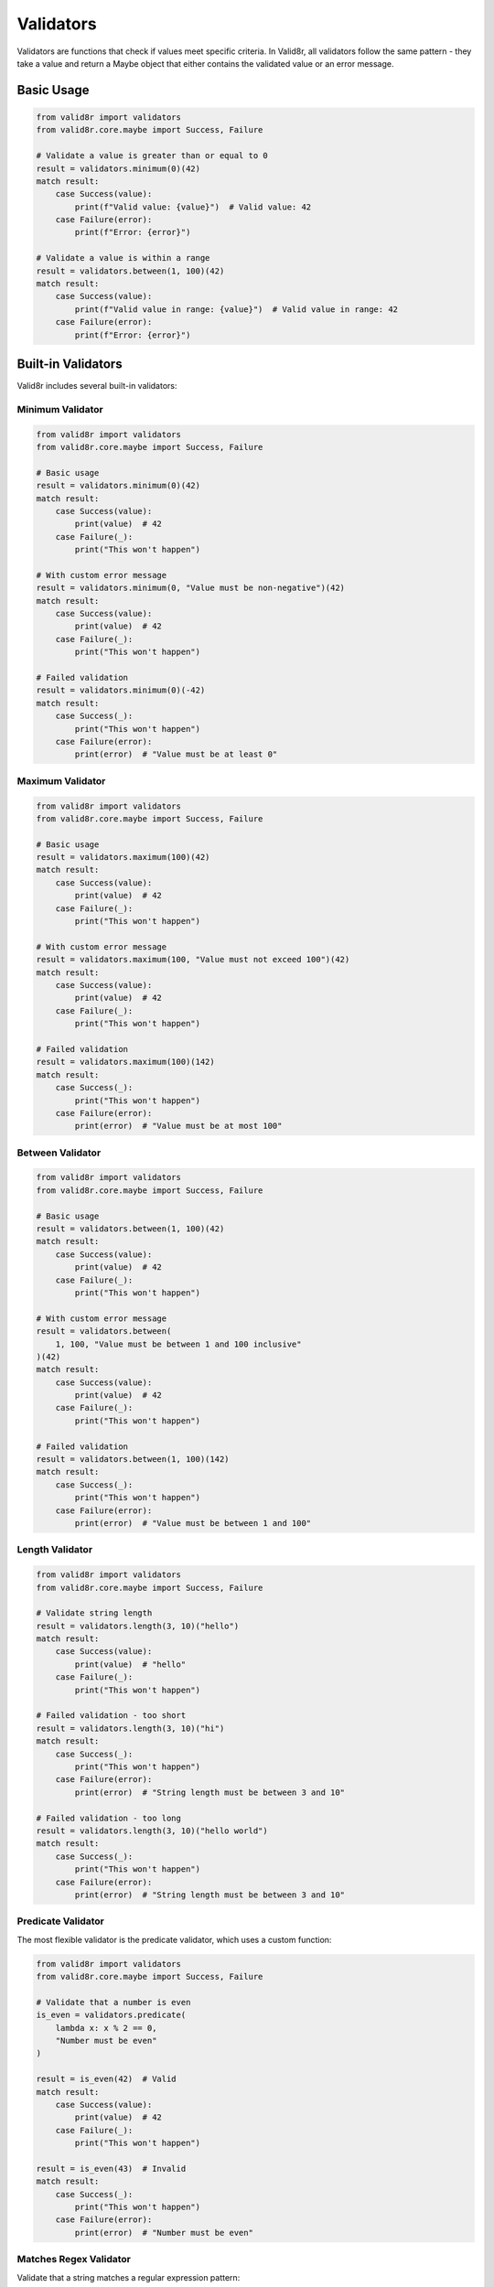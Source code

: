 Validators
==========

Validators are functions that check if values meet specific criteria. In Valid8r, all validators follow the same pattern - they take a value and return a Maybe object that either contains the validated value or an error message.

Basic Usage
-----------

.. code-block:: python

   from valid8r import validators
   from valid8r.core.maybe import Success, Failure

   # Validate a value is greater than or equal to 0
   result = validators.minimum(0)(42)
   match result:
       case Success(value):
           print(f"Valid value: {value}")  # Valid value: 42
       case Failure(error):
           print(f"Error: {error}")

   # Validate a value is within a range
   result = validators.between(1, 100)(42)
   match result:
       case Success(value):
           print(f"Valid value in range: {value}")  # Valid value in range: 42
       case Failure(error):
           print(f"Error: {error}")

Built-in Validators
-------------------

Valid8r includes several built-in validators:

Minimum Validator
~~~~~~~~~~~~~~~~~

.. code-block:: python

   from valid8r import validators
   from valid8r.core.maybe import Success, Failure

   # Basic usage
   result = validators.minimum(0)(42)
   match result:
       case Success(value):
           print(value)  # 42
       case Failure(_):
           print("This won't happen")

   # With custom error message
   result = validators.minimum(0, "Value must be non-negative")(42)
   match result:
       case Success(value):
           print(value)  # 42
       case Failure(_):
           print("This won't happen")

   # Failed validation
   result = validators.minimum(0)(-42)
   match result:
       case Success(_):
           print("This won't happen")
       case Failure(error):
           print(error)  # "Value must be at least 0"

Maximum Validator
~~~~~~~~~~~~~~~~~

.. code-block:: python

   from valid8r import validators
   from valid8r.core.maybe import Success, Failure

   # Basic usage
   result = validators.maximum(100)(42)
   match result:
       case Success(value):
           print(value)  # 42
       case Failure(_):
           print("This won't happen")

   # With custom error message
   result = validators.maximum(100, "Value must not exceed 100")(42)
   match result:
       case Success(value):
           print(value)  # 42
       case Failure(_):
           print("This won't happen")

   # Failed validation
   result = validators.maximum(100)(142)
   match result:
       case Success(_):
           print("This won't happen")
       case Failure(error):
           print(error)  # "Value must be at most 100"

Between Validator
~~~~~~~~~~~~~~~~~

.. code-block:: python

   from valid8r import validators
   from valid8r.core.maybe import Success, Failure

   # Basic usage
   result = validators.between(1, 100)(42)
   match result:
       case Success(value):
           print(value)  # 42
       case Failure(_):
           print("This won't happen")

   # With custom error message
   result = validators.between(
       1, 100, "Value must be between 1 and 100 inclusive"
   )(42)
   match result:
       case Success(value):
           print(value)  # 42
       case Failure(_):
           print("This won't happen")

   # Failed validation
   result = validators.between(1, 100)(142)
   match result:
       case Success(_):
           print("This won't happen")
       case Failure(error):
           print(error)  # "Value must be between 1 and 100"

Length Validator
~~~~~~~~~~~~~~~~

.. code-block:: python

   from valid8r import validators
   from valid8r.core.maybe import Success, Failure

   # Validate string length
   result = validators.length(3, 10)("hello")
   match result:
       case Success(value):
           print(value)  # "hello"
       case Failure(_):
           print("This won't happen")

   # Failed validation - too short
   result = validators.length(3, 10)("hi")
   match result:
       case Success(_):
           print("This won't happen")
       case Failure(error):
           print(error)  # "String length must be between 3 and 10"

   # Failed validation - too long
   result = validators.length(3, 10)("hello world")
   match result:
       case Success(_):
           print("This won't happen")
       case Failure(error):
           print(error)  # "String length must be between 3 and 10"

Predicate Validator
~~~~~~~~~~~~~~~~~~~

The most flexible validator is the predicate validator, which uses a custom function:

.. code-block:: python

   from valid8r import validators
   from valid8r.core.maybe import Success, Failure

   # Validate that a number is even
   is_even = validators.predicate(
       lambda x: x % 2 == 0,
       "Number must be even"
   )

   result = is_even(42)  # Valid
   match result:
       case Success(value):
           print(value)  # 42
       case Failure(_):
           print("This won't happen")

   result = is_even(43)  # Invalid
   match result:
       case Success(_):
           print("This won't happen")
       case Failure(error):
           print(error)  # "Number must be even"

Matches Regex Validator
~~~~~~~~~~~~~~~~~~~~~~~

Validate that a string matches a regular expression pattern:

.. code-block:: python

   from valid8r import validators
   from valid8r.core.maybe import Success, Failure
   import re

   # Basic usage with string pattern
   ssn_validator = validators.matches_regex(r'^\d{3}-\d{2}-\d{4}$')

   result = ssn_validator("123-45-6789")  # Valid
   match result:
       case Success(value):
           print(value)  # "123-45-6789"
       case Failure(_):
           print("This won't happen")

   result = ssn_validator("123456789")  # Invalid
   match result:
       case Success(_):
           print("This won't happen")
       case Failure(error):
           print(error)  # "Value must match pattern ^\d{3}-\d{2}-\d{4}$"

   # With compiled regex pattern
   pattern = re.compile(r'^[A-Z]{2}\d{4}$')
   code_validator = validators.matches_regex(pattern)

   result = code_validator("AB1234")  # Valid
   match result:
       case Success(value):
           print(value)  # "AB1234"
       case Failure(_):
           print("This won't happen")

   # With custom error message
   email_validator = validators.matches_regex(
       r'^[a-zA-Z0-9._%+-]+@[a-zA-Z0-9.-]+\.[a-zA-Z]{2,}$',
       error_message="Invalid email format"
   )

   result = email_validator("user@example.com")  # Valid
   match result:
       case Success(value):
           print(value)  # "user@example.com"
       case Failure(_):
           print("This won't happen")

   result = email_validator("not-an-email")  # Invalid
   match result:
       case Success(_):
           print("This won't happen")
       case Failure(error):
           print(error)  # "Invalid email format"

In Set Validator
~~~~~~~~~~~~~~~~

Validate that a value is in a set of allowed values:

.. code-block:: python

   from valid8r import validators
   from valid8r.core.maybe import Success, Failure

   # Basic usage
   color_validator = validators.in_set({'red', 'green', 'blue'})

   result = color_validator("red")  # Valid
   match result:
       case Success(value):
           print(value)  # "red"
       case Failure(_):
           print("This won't happen")

   result = color_validator("yellow")  # Invalid
   match result:
       case Success(_):
           print("This won't happen")
       case Failure(error):
           print(error)  # "Value must be one of: blue, green, red"

   # With custom error message
   size_validator = validators.in_set(
       {'S', 'M', 'L', 'XL'},
       error_message="Size must be S, M, L, or XL"
   )

   result = size_validator("XXL")  # Invalid
   match result:
       case Success(_):
           print("This won't happen")
       case Failure(error):
           print(error)  # "Size must be S, M, L, or XL"

Non-Empty String Validator
~~~~~~~~~~~~~~~~~~~~~~~~~~~

Validate that a string is not empty or whitespace-only:

.. code-block:: python

   from valid8r import validators
   from valid8r.core.maybe import Success, Failure

   # Basic usage
   name_validator = validators.non_empty_string()

   result = name_validator("Alice")  # Valid
   match result:
       case Success(value):
           print(value)  # "Alice"
       case Failure(_):
           print("This won't happen")

   result = name_validator("")  # Invalid - empty string
   match result:
       case Success(_):
           print("This won't happen")
       case Failure(error):
           print(error)  # "String must not be empty"

   result = name_validator("   ")  # Invalid - whitespace only
   match result:
       case Success(_):
           print("This won't happen")
       case Failure(error):
           print(error)  # "String must not be empty"

   # With custom error message
   username_validator = validators.non_empty_string("Username is required")

   result = username_validator("")  # Invalid
   match result:
       case Success(_):
           print("This won't happen")
       case Failure(error):
           print(error)  # "Username is required"

Unique Items Validator
~~~~~~~~~~~~~~~~~~~~~~

Validate that all items in a list are unique:

.. code-block:: python

   from valid8r import validators
   from valid8r.core.maybe import Success, Failure

   # Basic usage
   unique_validator = validators.unique_items()

   result = unique_validator([1, 2, 3, 4, 5])  # Valid
   match result:
       case Success(value):
           print(value)  # [1, 2, 3, 4, 5]
       case Failure(_):
           print("This won't happen")

   result = unique_validator([1, 2, 2, 3, 4])  # Invalid - duplicate 2
   match result:
       case Success(_):
           print("This won't happen")
       case Failure(error):
           print(error)  # "All items must be unique"

   # With custom error message
   tag_validator = validators.unique_items("Tags must not contain duplicates")

   result = tag_validator(["python", "valid8r", "python"])  # Invalid
   match result:
       case Success(_):
           print("This won't happen")
       case Failure(error):
           print(error)  # "Tags must not contain duplicates"

Subset Of Validator
~~~~~~~~~~~~~~~~~~~

Validate that a set is a subset of allowed values:

.. code-block:: python

   from valid8r import validators
   from valid8r.core.maybe import Success, Failure

   # Basic usage
   allowed_tags = {'python', 'javascript', 'typescript', 'rust', 'go'}
   tag_validator = validators.subset_of(allowed_tags)

   result = tag_validator({'python', 'rust'})  # Valid
   match result:
       case Success(value):
           print(value)  # {'python', 'rust'}
       case Failure(_):
           print("This won't happen")

   result = tag_validator({'python', 'java', 'c++'})  # Invalid
   match result:
       case Success(_):
           print("This won't happen")
       case Failure(error):
           print(error)  # "Value must be a subset of: go, javascript, python, rust, typescript"

   # With custom error message
   permissions_validator = validators.subset_of(
       {'read', 'write', 'delete'},
       error_message="Invalid permissions specified"
   )

   result = permissions_validator({'read', 'execute'})  # Invalid
   match result:
       case Success(_):
           print("This won't happen")
       case Failure(error):
           print(error)  # "Invalid permissions specified"

Superset Of Validator
~~~~~~~~~~~~~~~~~~~~~

Validate that a set is a superset of required values:

.. code-block:: python

   from valid8r import validators
   from valid8r.core.maybe import Success, Failure

   # Basic usage
   required_fields = {'id', 'name', 'email'}
   fields_validator = validators.superset_of(required_fields)

   result = fields_validator({'id', 'name', 'email', 'phone'})  # Valid
   match result:
       case Success(value):
           print(value)  # {'id', 'name', 'email', 'phone'}
       case Failure(_):
           print("This won't happen")

   result = fields_validator({'id', 'name'})  # Invalid - missing 'email'
   match result:
       case Success(_):
           print("This won't happen")
       case Failure(error):
           print(error)  # "Value must be a superset of: email, id, name"

   # With custom error message
   features_validator = validators.superset_of(
       {'authentication', 'logging'},
       error_message="Must include authentication and logging features"
   )

   result = features_validator({'authentication'})  # Invalid
   match result:
       case Success(_):
           print("This won't happen")
       case Failure(error):
           print(error)  # "Must include authentication and logging features"

Is Sorted Validator
~~~~~~~~~~~~~~~~~~~

Validate that a list is sorted in ascending or descending order:

.. code-block:: python

   from valid8r import validators
   from valid8r.core.maybe import Success, Failure

   # Basic usage - ascending order
   sorted_validator = validators.is_sorted()

   result = sorted_validator([1, 2, 3, 4, 5])  # Valid
   match result:
       case Success(value):
           print(value)  # [1, 2, 3, 4, 5]
       case Failure(_):
           print("This won't happen")

   result = sorted_validator([3, 1, 4, 2, 5])  # Invalid
   match result:
       case Success(_):
           print("This won't happen")
       case Failure(error):
           print(error)  # "List must be sorted in ascending order"

   # Descending order (use keyword-only parameter)
   reverse_sorted_validator = validators.is_sorted(reverse=True)

   result = reverse_sorted_validator([5, 4, 3, 2, 1])  # Valid
   match result:
       case Success(value):
           print(value)  # [5, 4, 3, 2, 1]
       case Failure(_):
           print("This won't happen")

   result = reverse_sorted_validator([1, 2, 3])  # Invalid
   match result:
       case Success(_):
           print("This won't happen")
       case Failure(error):
           print(error)  # "List must be sorted in descending order"

   # With custom error message
   priority_validator = validators.is_sorted(
       reverse=True,
       error_message="Priorities must be in descending order"
   )

   result = priority_validator([10, 8, 5, 3])  # Valid
   match result:
       case Success(value):
           print(value)  # [10, 8, 5, 3]
       case Failure(_):
           print("This won't happen")

Combining Validators
--------------------

One of the most powerful features of Valid8r is the ability to combine validators using logical operators:

.. code-block:: python

   from valid8r import validators
   from valid8r.core.maybe import Success, Failure

   # Create individual validators
   is_positive = validators.minimum(0, "Value must be positive")
   is_even = validators.predicate(
       lambda x: x % 2 == 0,
       "Value must be even"
   )
   under_hundred = validators.maximum(100, "Value must be under 100")

   # AND operator (&) - both validators must pass
   positive_and_even = is_positive & is_even

   result = positive_and_even(42)  # Valid
   match result:
       case Success(value):
           print(f"Valid positive even number: {value}")  # Valid positive even number: 42
       case Failure(_):
           print("This won't happen")

   result = positive_and_even(-2)  # Invalid - not positive
   match result:
       case Success(_):
           print("This won't happen")
       case Failure(error):
           print(f"Error: {error}")  # Error: Value must be positive

   result = positive_and_even(43)  # Invalid - not even
   match result:
       case Success(_):
           print("This won't happen")
       case Failure(error):
           print(f"Error: {error}")  # Error: Value must be even

   # OR operator (|) - at least one validator must pass
   even_or_under_hundred = is_even | under_hundred

   result = even_or_under_hundred(42)   # Valid - even
   match result:
       case Success(value):
           print(f"Valid: {value}")  # Valid: 42
       case Failure(_):
           print("This won't happen")

   result = even_or_under_hundred(99)   # Valid - under 100
   match result:
       case Success(value):
           print(f"Valid: {value}")  # Valid: 99
       case Failure(_):
           print("This won't happen")

   result = even_or_under_hundred(102)  # Invalid - neither even nor under 100
   match result:
       case Success(_):
           print("This won't happen")
       case Failure(error):
           print(f"Error: {error}")  # Error: Value must be under 100

   # NOT operator (~) - negate a validator
   is_odd = ~is_even

   result = is_odd(43)  # Valid
   match result:
       case Success(value):
           print(f"Valid odd number: {value}")  # Valid odd number: 43
       case Failure(_):
           print("This won't happen")

   result = is_odd(42)  # Invalid
   match result:
       case Success(_):
           print("This won't happen")
       case Failure(error):
           print(f"Error: {error}")  # Error: Negated validation failed

   # Complex combinations
   valid_number = is_positive & (is_even | under_hundred)

   result = valid_number(42)   # Valid - positive and even
   match result:
       case Success(value):
           print(f"Valid: {value}")  # Valid: 42
       case Failure(_):
           print("This won't happen")

   result = valid_number(99)   # Valid - positive and under 100
   match result:
       case Success(value):
           print(f"Valid: {value}")  # Valid: 99
       case Failure(_):
           print("This won't happen")

   result = valid_number(-2)   # Invalid - not positive
   match result:
       case Success(_):
           print("This won't happen")
       case Failure(error):
           print(f"Error: {error}")  # Error: Value must be positive

   result = valid_number(102)  # Valid - positive and even
   match result:
       case Success(value):
           print(f"Valid: {value}")  # Valid: 102 (positive and even)
       case Failure(_):
           print("This won't happen")

Error Messages in Combined Validators
-------------------------------------

When validators are combined, error messages follow these rules:

1. For AND combinations, the first failed validator's error message is used
2. For OR combinations, the last failed validator's error message is used
3. For NOT combinations, the default error is "Negated validation failed" unless a custom message is provided

Custom Validators
-----------------

You can create your own validators by following the validator pattern:

.. code-block:: python

   from valid8r import Maybe, validators
   from valid8r.core.maybe import Success, Failure

   # Create a validator for divisibility
   def divisible_by(divisor, error_message=None):
       def validator(value):
           if value % divisor == 0:
               return Maybe.success(value)
           return Maybe.failure(
               error_message or f"Value must be divisible by {divisor}"
           )
       return validators.Validator(validator)

   # Use the custom validator
   is_divisible_by_3 = divisible_by(3)
   result = is_divisible_by_3(9)  # Valid
   match result:
       case Success(value):
           print(f"Valid: {value}")  # Valid: 9
       case Failure(_):
           print("This won't happen")

   result = is_divisible_by_3(10)  # Invalid
   match result:
       case Success(_):
           print("This won't happen")
       case Failure(error):
           print(f"Error: {error}")  # Error: Value must be divisible by 3

   # Combine with other validators
   valid_number = validators.minimum(0) & divisible_by(3)

   result = valid_number(9)  # Valid
   match result:
       case Success(value):
           print(f"Valid: {value}")  # Valid: 9
       case Failure(_):
           print("This won't happen")

Use with Parsers
----------------

Validators are often used with parsers to create a complete validation pipeline:

.. code-block:: python

   from valid8r import parsers, validators
   from valid8r.core.maybe import Success, Failure

   # Parse a string to an integer, then validate it's positive and even
   is_positive = validators.minimum(0)
   is_even = validators.predicate(lambda x: x % 2 == 0, "Value must be even")

   valid_number = is_positive & is_even

   result = parsers.parse_int("42").bind(lambda x: valid_number(x))

   match result:
       case Success(value):
           print(f"Valid input: {value}")  # Valid input: 42
       case Failure(error):
           print(f"Invalid input: {error}")

   # Test with invalid input
   result = parsers.parse_int("-2").bind(lambda x: valid_number(x))
   match result:
       case Success(_):
           print("This won't happen")
       case Failure(error):
           print(f"Invalid input: {error}")  # Invalid input: Value must be at least 0

Processing Validation Results
-----------------------------

Using pattern matching to handle different validation scenarios:

.. code-block:: python

   from valid8r import validators
   from valid8r.core.maybe import Success, Failure

   # Define a function to process validation results
   def process_validation(result, context_name):
       match result:
           case Success(value):
               return f"{context_name} is valid: {value}"
           case Failure(error) if "minimum" in error:
               return f"{context_name} is too small: {error}"
           case Failure(error) if "maximum" in error:
               return f"{context_name} is too large: {error}"
           case Failure(error):
               return f"{context_name} is invalid: {error}"

   # Use with different validations
   age_validator = validators.between(0, 120)

   print(process_validation(age_validator(25), "Age"))  # Age is valid: 25
   print(process_validation(age_validator(-5), "Age"))  # Age is too small: Value must be at least 0
   print(process_validation(age_validator(130), "Age"))  # Age is too large: Value must be at most 120

Validator Limitations and Edge Cases
------------------------------------

Here are some important things to know about validators:

1. **Type compatibility**: Validators assume the input is of the correct type. For example, `minimum(0)` expects a numeric type that can be compared with 0.

2. **Comparison operators**: Validators rely on standard Python comparison operators like `<`, `>`, `<=`, `>=`, etc. This means they work best with built-in Python types with well-defined comparison behavior.

3. **Chaining behavior**: When chaining validators, keep in mind that they are evaluated left-to-right with short-circuit behavior.

4. **Error messages**: While combining validators, only one error message is returned - either the first failing validator in an AND chain or the last failing validator in an OR chain.

5. **Custom validators**: Custom validators should always return a `Maybe` for consistency with the rest of the library.

In the next section, we'll explore how to use Valid8r's prompt module to ask users for input with built-in validation.
